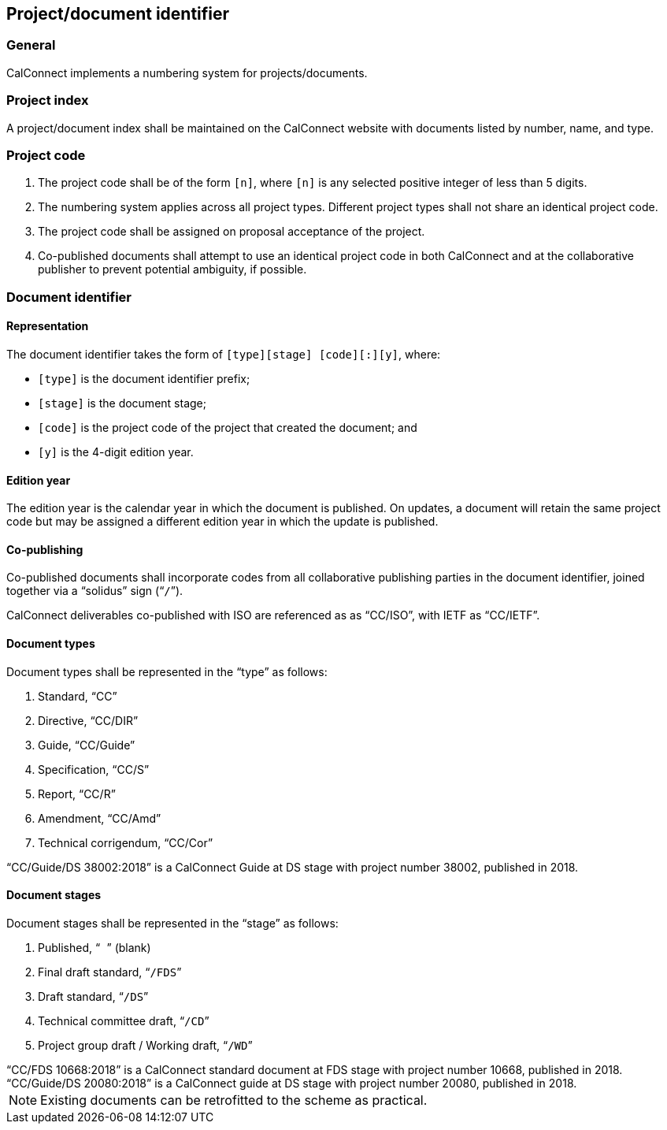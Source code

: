 
[[numbering]]
== Project/document identifier

=== General

CalConnect implements a numbering system for projects/documents.

=== Project index

A project/document index shall be maintained on the CalConnect
website with documents listed by number, name, and type.

[[project-code]]
=== Project code

. The project code shall be of the form `[n]`, where `[n]` is any
selected positive integer of less than 5 digits.

. The numbering system applies across all project types.
Different project types shall not share an identical project code.

. The project code shall be assigned on proposal acceptance
of the project.

. Co-published documents shall attempt to use an identical project
code in both CalConnect and at the collaborative publisher to prevent
potential ambiguity, if possible.


=== Document identifier

==== Representation

The document identifier takes the form of `[type][stage] [code][:][y]`, where:

* `[type]` is the document identifier prefix;
* `[stage]` is the document stage;
* `[code]` is the project code of the project that created the document; and
* `[y]` is the 4-digit edition year.


==== Edition year

The edition year is the calendar year in which the document is published.
On updates, a document will retain the same project code but may be
assigned a different edition year in which the update is published.


==== Co-publishing

Co-published documents shall incorporate codes from all collaborative
publishing parties in the document identifier, joined together via a
"`solidus`" sign ("```/```").

[example]
CalConnect deliverables co-published with ISO are referenced as as "`CC/ISO`",
with IETF as "`CC/IETF`".


[[document-type]]
==== Document types

Document types shall be represented in the "`type`" as follows:

. Standard, "`CC`"

. Directive, "`CC/DIR`"

. Guide, "`CC/Guide`"

. Specification, "`CC/S`"

. Report, "`CC/R`"

. Amendment, "`CC/Amd`"

. Technical corrigendum, "`CC/Cor`"

[example]
"`CC/Guide/DS 38002:2018`" is a CalConnect Guide at DS stage with
project number 38002, published in 2018.


[[document-stage]]
==== Document stages

Document stages shall be represented in the "`stage`" as follows:

. Published, "``` ```" (blank)

. Final draft standard, "```/FDS```"

. Draft standard, "```/DS```"

. Technical committee draft, "```/CD```"

. Project group draft / Working draft, "```/WD```"


[example]
"`CC/FDS 10668:2018`" is a CalConnect standard document at FDS stage
with project number 10668, published in 2018.

[example]
"`CC/Guide/DS 20080:2018`" is a CalConnect guide at DS stage with
project number 20080, published in 2018.


NOTE: Existing documents can be retrofitted to the scheme as practical.


